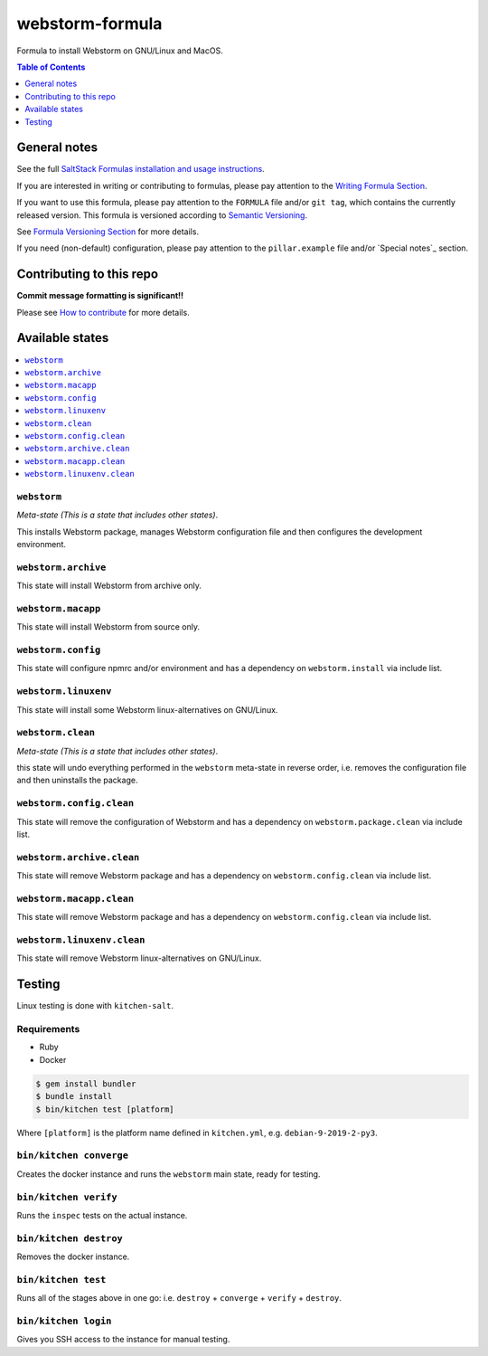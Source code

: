 .. _readme:

webstorm-formula
================

|img_travis| |img_sr|

.. |img_travis| image:: https://travis-ci.com/saltstack-formulas/webstorm-formula.svg?branch=master
   :alt: Travis CI Build Status
   :scale: 100%
   :target: https://travis-ci.com/saltstack-formulas/webstorm-formula
.. |img_sr| image:: https://img.shields.io/badge/%20%20%F0%9F%93%A6%F0%9F%9A%80-semantic--release-e10079.svg
   :alt: Semantic Release
   :scale: 100%
   :target: https://github.com/semantic-release/semantic-release

Formula to install Webstorm on GNU/Linux and MacOS.

.. contents:: **Table of Contents**
   :depth: 1

General notes
-------------

See the full `SaltStack Formulas installation and usage instructions
<https://docs.saltstack.com/en/latest/topics/development/conventions/formulas.html>`_.

If you are interested in writing or contributing to formulas, please pay attention to the `Writing Formula Section
<https://docs.saltstack.com/en/latest/topics/development/conventions/formulas.html#writing-formulas>`_.

If you want to use this formula, please pay attention to the ``FORMULA`` file and/or ``git tag``,
which contains the currently released version. This formula is versioned according to `Semantic Versioning <http://semver.org/>`_.

See `Formula Versioning Section <https://docs.saltstack.com/en/latest/topics/development/conventions/formulas.html#versioning>`_ for more details.

If you need (non-default) configuration, please pay attention to the ``pillar.example`` file and/or `Special notes`_ section.

Contributing to this repo
-------------------------

**Commit message formatting is significant!!**

Please see `How to contribute <https://github.com/saltstack-formulas/.github/blob/master/CONTRIBUTING.rst>`_ for more details.



Available states
----------------

.. contents::
   :local:

``webstorm``
^^^^^^^^^^^^

*Meta-state (This is a state that includes other states)*.

This installs Webstorm package,
manages Webstorm configuration file and then
configures the development environment.

``webstorm.archive``
^^^^^^^^^^^^^^^^^^^

This state will install Webstorm from archive only.

``webstorm.macapp``
^^^^^^^^^^^^^^^^^^^

This state will install Webstorm from source only.

``webstorm.config``
^^^^^^^^^^^^^^^^^^^

This state will configure npmrc and/or environment and has a dependency on ``webstorm.install``
via include list.

``webstorm.linuxenv``
^^^^^^^^^^^^^^^^^^^^^

This state will install some Webstorm linux-alternatives on GNU/Linux.

``webstorm.clean``
^^^^^^^^^^^^^^^^^^

*Meta-state (This is a state that includes other states)*.

this state will undo everything performed in the ``webstorm`` meta-state in reverse order, i.e.
removes the configuration file and
then uninstalls the package.

``webstorm.config.clean``
^^^^^^^^^^^^^^^^^^^^^^^^^

This state will remove the configuration of Webstorm and has a
dependency on ``webstorm.package.clean`` via include list.

``webstorm.archive.clean``
^^^^^^^^^^^^^^^^^^^^^^^^^^

This state will remove Webstorm package and has a dependency on
``webstorm.config.clean`` via include list.

``webstorm.macapp.clean``
^^^^^^^^^^^^^^^^^^^^^^^^^

This state will remove Webstorm package and has a dependency on
``webstorm.config.clean`` via include list.

``webstorm.linuxenv.clean``
^^^^^^^^^^^^^^^^^^^^^^^^^^^

This state will remove Webstorm linux-alternatives on GNU/Linux.


Testing
-------

Linux testing is done with ``kitchen-salt``.

Requirements
^^^^^^^^^^^^

* Ruby
* Docker

.. code-block:: bash

   $ gem install bundler
   $ bundle install
   $ bin/kitchen test [platform]

Where ``[platform]`` is the platform name defined in ``kitchen.yml``,
e.g. ``debian-9-2019-2-py3``.

``bin/kitchen converge``
^^^^^^^^^^^^^^^^^^^^^^^^

Creates the docker instance and runs the ``webstorm`` main state, ready for testing.

``bin/kitchen verify``
^^^^^^^^^^^^^^^^^^^^^^

Runs the ``inspec`` tests on the actual instance.

``bin/kitchen destroy``
^^^^^^^^^^^^^^^^^^^^^^^

Removes the docker instance.

``bin/kitchen test``
^^^^^^^^^^^^^^^^^^^^

Runs all of the stages above in one go: i.e. ``destroy`` + ``converge`` + ``verify`` + ``destroy``.

``bin/kitchen login``
^^^^^^^^^^^^^^^^^^^^^

Gives you SSH access to the instance for manual testing.

